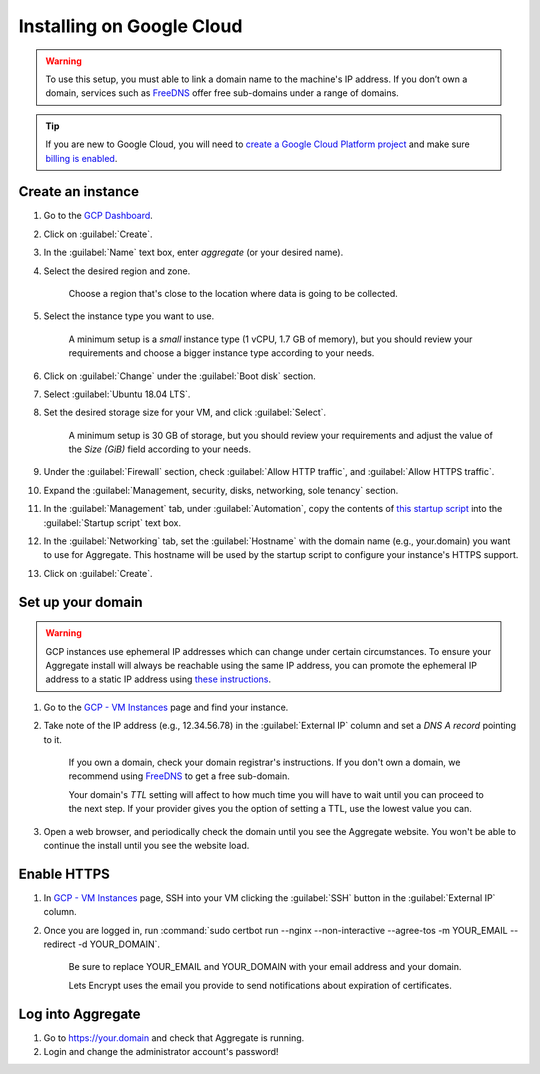 .. spelling::
  sub-domains
  vCPU
  GB

Installing on Google Cloud
==========================

.. warning::

  To use this setup, you must able to link a domain name to the machine's IP address. If you don’t own a domain, services such as `FreeDNS <https://freedns.afraid.org>`_ offer free sub-domains under a range of domains.

.. tip::

  If you are new to Google Cloud, you will need to `create a Google Cloud Platform project <https://console.cloud.google.com/cloud-resource-manager>`_ and make sure `billing is enabled <https://cloud.google.com/billing/docs/how-to/modify-project>`_. 


Create an instance
------------------

1. Go to the `GCP Dashboard <https://console.cloud.google.com/compute/instances>`_.

2. Click on :guilabel:`Create`.

3. In the :guilabel:`Name` text box, enter `aggregate` (or your desired name).

4. Select the desired region and zone.

    Choose a region that's close to the location where data is going to be collected.

5. Select the instance type you want to use.

    A minimum setup is a `small` instance type (1 vCPU, 1.7 GB of memory), but you should review your requirements and choose a bigger instance type according to your needs.

6. Click on :guilabel:`Change` under the :guilabel:`Boot disk` section.

7. Select :guilabel:`Ubuntu 18.04 LTS`.

8. Set the desired storage size for your VM, and click :guilabel:`Select`.

    A minimum setup is 30 GB of storage, but you should review your requirements and adjust the value of the `Size (GiB)` field according to your needs.

9. Under the :guilabel:`Firewall` section, check :guilabel:`Allow HTTP traffic`, and :guilabel:`Allow HTTPS traffic`.

10. Expand the :guilabel:`Management, security, disks, networking, sole tenancy` section.

11. In the :guilabel:`Management` tab, under :guilabel:`Automation`, copy the contents of `this startup script <https://raw.githubusercontent.com/opendatakit/aggregate/master/cloud-config/google-cloud/startup-script.sh>`_ into the :guilabel:`Startup script` text box.

12. In the :guilabel:`Networking` tab, set the :guilabel:`Hostname` with the domain name (e.g., your.domain) you want to use for Aggregate. This hostname will be used by the startup script to configure your instance's HTTPS support.

13. Click on :guilabel:`Create`.


Set up your domain
------------------

.. warning:: GCP instances use ephemeral IP addresses which can change under certain circumstances. To ensure your Aggregate install will always be reachable using the same IP address, you can promote the ephemeral IP address to a static IP address using `these instructions <https://cloud.google.com/compute/docs/ip-addresses/reserve-static-external-ip-address#promote_ephemeral_ip>`_.

1. Go to the `GCP - VM Instances <https://console.cloud.google.com/compute/instances>`_ page and find your instance.

2. Take note of the IP address (e.g., 12.34.56.78) in the :guilabel:`External IP` column and set a *DNS A record* pointing to it.

    If you own a domain, check your domain registrar's instructions. If you don't own a domain, we recommend using `FreeDNS <https://freedns.afraid.org>`_ to get a free sub-domain.

    Your domain's *TTL* setting will affect to how much time you will have to wait until you can proceed to the next step. If your provider gives you the option of setting a TTL, use the lowest value you can.

3.  Open a web browser, and periodically check the domain until you see the Aggregate website. You won't be able to continue the install until you see the website load.


Enable HTTPS
------------

1. In `GCP - VM Instances <https://console.cloud.google.com/compute/instances>`_ page, SSH into your VM clicking the :guilabel:`SSH` button in the :guilabel:`External IP` column.

2. Once you are logged in, run :command:`sudo certbot run --nginx --non-interactive --agree-tos -m YOUR_EMAIL --redirect -d YOUR_DOMAIN`. 

    Be sure to replace YOUR_EMAIL and YOUR_DOMAIN with your email address and your domain.

    Lets Encrypt uses the email you provide to send notifications about expiration of certificates.


Log into Aggregate
------------------

1. Go to https://your.domain and check that Aggregate is running.

2. Login and change the administrator account's password!